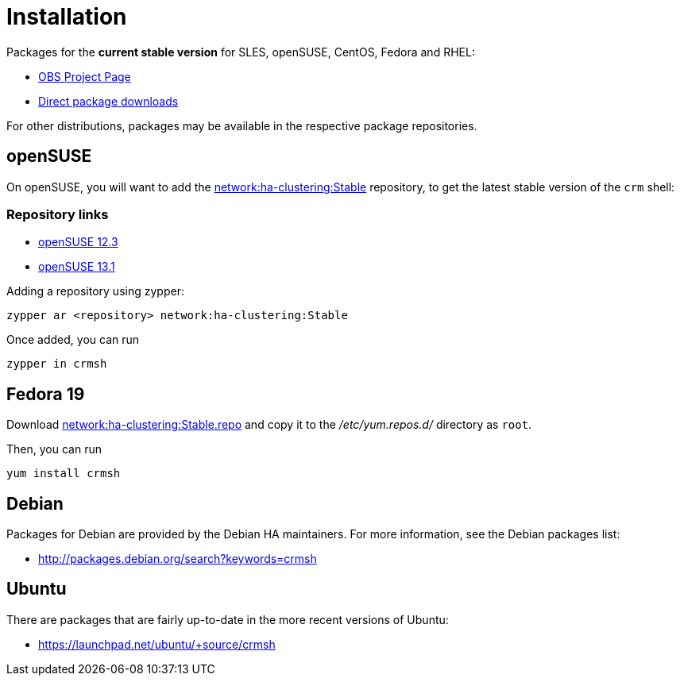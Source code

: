 Installation
============

Packages for the *current stable version* for 
SLES, openSUSE, CentOS, Fedora and RHEL:

* https://build.opensuse.org/package/show/network:ha-clustering:Stable/crmsh[OBS Project Page]

* http://download.opensuse.org/repositories/network:/ha-clustering:/Stable/[Direct package downloads]

For other distributions, packages may be available in the respective
package repositories.

== openSUSE

On openSUSE, you will want to add the
http://download.opensuse.org/repositories/network:/ha-clustering:/Stable/[network:ha-clustering:Stable] repository, to get the latest stable version of the `crm` shell:

=== Repository links ===

* http://download.opensuse.org/repositories/network:/ha-clustering:/Stable/openSUSE_12.3/[openSUSE 12.3]
* http://download.opensuse.org/repositories/network:/ha-clustering:/Stable/openSUSE_13.1/[openSUSE 13.1]


.Adding a repository using zypper:
----
zypper ar <repository> network:ha-clustering:Stable
----

Once added, you can run

----
zypper in crmsh
----

== Fedora 19

Download http://download.opensuse.org/repositories/network:/ha-clustering:/Stable/Fedora_19/network:ha-clustering:Stable.repo[network:ha-clustering:Stable.repo]
and copy it to the '/etc/yum.repos.d/' directory as `root`.

Then, you can run

----
yum install crmsh
----

== Debian

Packages for Debian are provided by the Debian HA maintainers. For more
information, see the Debian packages list:

- http://packages.debian.org/search?keywords=crmsh

== Ubuntu

There are packages that are fairly up-to-date in the more recent
versions of Ubuntu:

- https://launchpad.net/ubuntu/+source/crmsh
